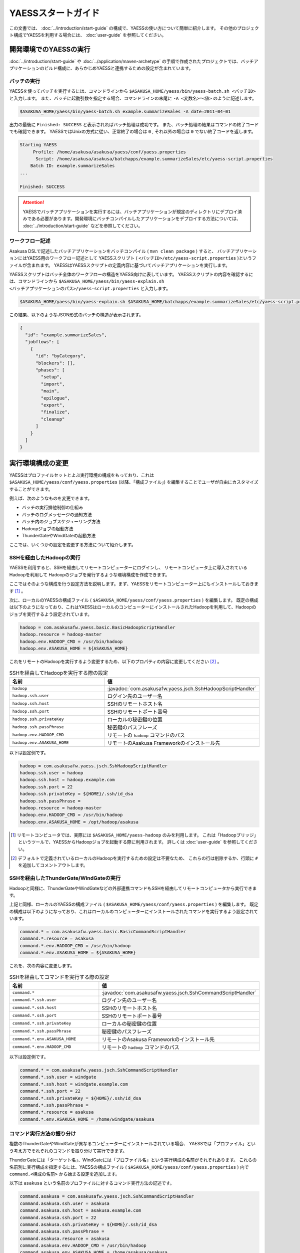 ===================
YAESSスタートガイド
===================
この文書では、 :doc:`../introduction/start-guide` の構成で、YAESSの使い方について簡単に紹介します。
その他のプロジェクト構成でYAESSを利用する場合には、 :doc:`user-guide` を参照してください。

開発環境でのYAESSの実行
=======================
:doc:`../introduction/start-guide` や :doc:`../application/maven-archetype` の手順で作成されたプロジェクトでは、バッチアプリケーションのビルド構成に、あらかじめYAESSと連携するための設定が含まれています。

バッチの実行
------------
YAESSを使ってバッチを実行するには、コマンドラインから ``$ASAKUSA_HOME/yaess/bin/yaess-batch.sh <バッチID>`` と入力します。
また、バッチに起動引数を指定する場合、コマンドラインの末尾に ``-A <変数名>=<値>`` のように記述します。

..  code-block:: sh

    $ASAKUSA_HOME/yaess/bin/yaess-batch.sh example.summarizeSales -A date=2011-04-01

出力の最後に ``Finished: SUCCESS`` と表示されればバッチ処理は成功です。
また、バッチ処理の結果はコマンドの終了コードでも確認できます。
YAESSではUnixの方式に従い、正常終了の場合は ``0`` , それ以外の場合は ``0`` でない終了コードを返します。

..  code-block:: sh

    Starting YAESS
         Profile: /home/asakusa/asakusa/yaess/conf/yaess.properties
          Script: /home/asakusa/asakusa/batchapps/example.summarizeSales/etc/yaess-script.properties
        Batch ID: example.summarizeSales
    ...

    Finished: SUCCESS

..  attention::
    YAESSでバッチアプリケーションを実行するには、バッチアプリケーションが規定のディレクトリにデプロイ済みである必要があります。開発環境にバッチコンパイルしたアプリケーションをデプロイする方法については、 :doc:`../introduction/start-guide` などを参照してください。


ワークフロー記述
----------------
Asakusa DSLで記述したバッチアプリケーションをバッチコンパイル ( ``mvn clean package`` ) すると、
バッチアプリケーションにはYAESS用のワークフロー記述として
YAESSスクリプト ( ``<バッチID>/etc/yaess-script.properties`` )というファイルが含まれます。
YAESSはYAESSスクリプトの定義内容に基づいてバッチアプリケーションを実行します。

YAESSスクリプトはバッチ全体のワークフローの構造をYAESS向けに表しています。
YAESSスクリプトの内容を確認するには、コマンドラインから
``$ASAKUSA_HOME/yaess/bin/yaess-explain.sh <バッチアプリケーションのパス>/yaess-script.properties``
と入力します。

..  code-block:: sh

    $ASAKUSA_HOME/yaess/bin/yaess-explain.sh $ASAKUSA_HOME/batchapps/example.summarizeSales/etc/yaess-script.properties

この結果、以下のようなJSON形式のバッチの構造が表示されます。

..  code-block:: javascript

    {
      "id": "example.summarizeSales",
      "jobflows": [
        {
          "id": "byCategory",
          "blockers": [],
          "phases": [
            "setup",
            "import",
            "main",
            "epilogue",
            "export",
            "finalize",
            "cleanup"
          ]
        }
      ]
    }


実行環境構成の変更
==================
YAESSはプロファイルセットとよぶ実行環境の構成をもっており、これは
``$ASAKUSA_HOME/yaess/conf/yaess.properties`` (以降、「構成ファイル」) 
を編集することでユーザが自由にカスタマイズすることができます。

例えば、次のようなものを変更できます。

* バッチの実行排他制御の仕組み
* バッチのログメッセージの通知方法
* バッチ内のジョブスケジューリング方法
* Hadoopジョブの起動方法
* ThunderGateやWindGateの起動方法

ここでは、いくつかの設定を変更する方法について紹介します。

SSHを経由したHadoopの実行
-------------------------
YAESSを利用すると、SSHを経由してリモートコンピューターにログインし、
リモートコンピュータ上に導入されているHadoopを利用して
Hadoopのジョブを発行するような環境構成を作成できます。

ここではそのような構成を行う設定方法を説明します。まず、YAESSをリモートコンピューター上にもインストールしておきます [#]_ 。

次に、ローカルのYAESSの構成ファイル ( ``$ASAKUSA_HOME/yaess/conf/yaess.properties`` ) を編集します。
既定の構成は以下のようになっており、これはYAESSはローカルのコンピューターにインストールされたHadoopを利用して、Hadoopのジョブを実行するよう設定されています。

..  code-block:: properties

    hadoop = com.asakusafw.yaess.basic.BasicHadoopScriptHandler
    hadoop.resource = hadoop-master
    hadoop.env.HADOOP_CMD = /usr/bin/hadoop
    hadoop.env.ASAKUSA_HOME = ${ASAKUSA_HOME}

これをリモートのHadoopを実行するよう変更するため、以下のプロパティの内容に変更してください [#]_ 。

..  list-table:: SSHを経由してHadoopを実行する際の設定
    :widths: 10 15
    :header-rows: 1

    * - 名前
      - 値
    * - ``hadoop``
      - :javadoc:`com.asakusafw.yaess.jsch.SshHadoopScriptHandler`
    * - ``hadoop.ssh.user``
      - ログイン先のユーザー名
    * - ``hadoop.ssh.host``
      - SSHのリモートホスト名
    * - ``hadoop.ssh.port``
      - SSHのリモートポート番号
    * - ``hadoop.ssh.privateKey``
      - ローカルの秘密鍵の位置
    * - ``hadoop.ssh.passPhrase``
      - 秘密鍵のパスフレーズ
    * - ``hadoop.env.HADOOP_CMD``
      - リモートの ``hadoop`` コマンドのパス
    * - ``hadoop.env.ASAKUSA_HOME``
      - リモートのAsakusa Frameworkのインストール先

以下は設定例です。

..  code-block:: properties

    hadoop = com.asakusafw.yaess.jsch.SshHadoopScriptHandler
    hadoop.ssh.user = hadoop
    hadoop.ssh.host = hadoop.example.com
    hadoop.ssh.port = 22
    hadoop.ssh.privateKey = ${HOME}/.ssh/id_dsa
    hadoop.ssh.passPhrase = 
    hadoop.resource = hadoop-master
    hadoop.env.HADOOP_CMD = /usr/bin/hadoop
    hadoop.env.ASAKUSA_HOME = /opt/hadoop/asakusa

..  [#] リモートコンピュータでは、実際には ``$ASAKUSA_HOME/yaess-hadoop`` のみを利用します。
        これは「Hadoopブリッジ」というツールで、YAESSからHadoopジョブを起動する際に利用されます。
        詳しくは :doc:`user-guide` を参照してください。
..  [#] デフォルトで定義されているローカルのHadoopを実行するための設定は不要なため、
        これらの行は削除するか、行頭に ``#`` を追加してコメントアウトします。

SSHを経由したThunderGate/WindGateの実行
---------------------------------------
Hadoopと同様に、ThunderGateやWindGateなどの外部連携コマンドもSSHを経由してリモートコンピュータから実行できます。

上記と同様、ローカルのYAESSの構成ファイル ( ``$ASAKUSA_HOME/yaess/conf/yaess.properties`` ) を編集します。
既定の構成は以下のようになっており、これはローカルのコンピューターにインストールされたコマンドを実行するよう設定されています。

..  code-block:: properties

    command.* = com.asakusafw.yaess.basic.BasicCommandScriptHandler
    command.*.resource = asakusa
    command.*.env.HADOOP_CMD = /usr/bin/hadoop
    command.*.env.ASAKUSA_HOME = ${ASAKUSA_HOME}

これを、次の内容に変更します。

..  list-table:: SSHを経由してコマンドを実行する際の設定
    :widths: 10 15
    :header-rows: 1

    * - 名前
      - 値
    * - ``command.*``
      - :javadoc:`com.asakusafw.yaess.jsch.SshCommandScriptHandler`
    * - ``command.*.ssh.user``
      - ログイン先のユーザー名
    * - ``command.*.ssh.host``
      - SSHのリモートホスト名
    * - ``command.*.ssh.port``
      - SSHのリモートポート番号
    * - ``command.*.ssh.privateKey``
      - ローカルの秘密鍵の位置
    * - ``command.*.ssh.passPhrase``
      - 秘密鍵のパスフレーズ
    * - ``command.*.env.ASAKUSA_HOME``
      - リモートのAsakusa Frameworkのインストール先
    * - ``command.*.env.HADOOP_CMD``
      - リモートの ``hadoop`` コマンドのパス

以下は設定例です。

..  code-block:: properties

    command.* = com.asakusafw.yaess.jsch.SshCommandScriptHandler
    command.*.ssh.user = windgate
    command.*.ssh.host = windgate.example.com
    command.*.ssh.port = 22
    command.*.ssh.privateKey = ${HOME}/.ssh/id_dsa
    command.*.ssh.passPhrase =
    command.*.resource = asakusa
    command.*.env.ASAKUSA_HOME = /home/windgate/asakusa


コマンド実行方法の振り分け
--------------------------
複数のThunderGateやWindGateが異なるコンピューターにインストールされている場合、
YAESSでは「プロファイル」という考え方でそれぞれのコマンドを振り分けて実行できます。

ThunderGateには「ターゲット名」、WindGateには「プロファイル名」という実行構成の名前がそれぞれあります。
これらの名前別に実行構成を指定するには、YAESSの構成ファイル ( ``$ASAKUSA_HOME/yaess/conf/yaess.properties`` ) 内で
``command.<構成の名前>`` から始まる設定を追加します。

以下は ``asakusa`` という名前のプロファイルに対するコマンド実行方法の記述です。

..  code-block:: properties

    command.asakusa = com.asakusafw.yaess.jsch.SshCommandScriptHandler
    command.asakusa.ssh.user = asakusa
    command.asakusa.ssh.host = asakusa.example.com
    command.asakusa.ssh.port = 22
    command.asakusa.ssh.privateKey = ${HOME}/.ssh/id_dsa
    command.asakusa.ssh.passPhrase =
    command.asakusa.resource = asakusa
    command.asakusa.env.HADOOP_CMD = /usr/bin/hadoop
    command.asakusa.env.ASAKUSA_HOME = /home/asakusa/asakusa

ここに追加する内容は ``command.*`` から始まる内容と同様です。

構成ファイルにあらかじめ記載された ``command.*`` という構成は、名前付きのプロファイルが見つからなかった際に利用されます。
上記のように名前付きの構成を指定した場合、ターゲット名やプロファイル名が一致すれば名前付きの構成が優先されます。

